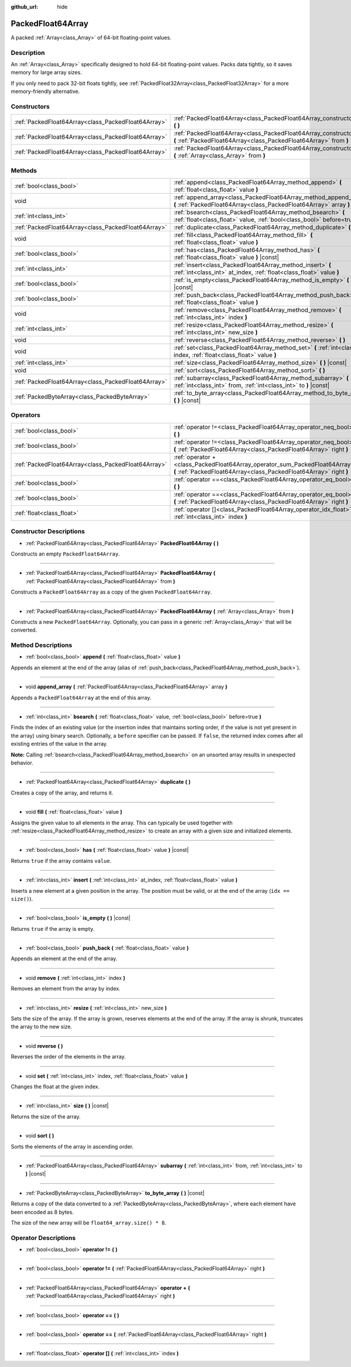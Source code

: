 :github_url: hide

.. Generated automatically by doc/tools/make_rst.py in Godot's source tree.
.. DO NOT EDIT THIS FILE, but the PackedFloat64Array.xml source instead.
.. The source is found in doc/classes or modules/<name>/doc_classes.

.. _class_PackedFloat64Array:

PackedFloat64Array
==================

A packed :ref:`Array<class_Array>` of 64-bit floating-point values.

Description
-----------

An :ref:`Array<class_Array>` specifically designed to hold 64-bit floating-point values. Packs data tightly, so it saves memory for large array sizes.

If you only need to pack 32-bit floats tightly, see :ref:`PackedFloat32Array<class_PackedFloat32Array>` for a more memory-friendly alternative.

Constructors
------------

+-----------------------------------------------------+---------------------------------------------------------------------------------------------------------------------------------------------------------+
| :ref:`PackedFloat64Array<class_PackedFloat64Array>` | :ref:`PackedFloat64Array<class_PackedFloat64Array_constructor_PackedFloat64Array>` **(** **)**                                                          |
+-----------------------------------------------------+---------------------------------------------------------------------------------------------------------------------------------------------------------+
| :ref:`PackedFloat64Array<class_PackedFloat64Array>` | :ref:`PackedFloat64Array<class_PackedFloat64Array_constructor_PackedFloat64Array>` **(** :ref:`PackedFloat64Array<class_PackedFloat64Array>` from **)** |
+-----------------------------------------------------+---------------------------------------------------------------------------------------------------------------------------------------------------------+
| :ref:`PackedFloat64Array<class_PackedFloat64Array>` | :ref:`PackedFloat64Array<class_PackedFloat64Array_constructor_PackedFloat64Array>` **(** :ref:`Array<class_Array>` from **)**                           |
+-----------------------------------------------------+---------------------------------------------------------------------------------------------------------------------------------------------------------+

Methods
-------

+-----------------------------------------------------+------------------------------------------------------------------------------------------------------------------------------------------+
| :ref:`bool<class_bool>`                             | :ref:`append<class_PackedFloat64Array_method_append>` **(** :ref:`float<class_float>` value **)**                                        |
+-----------------------------------------------------+------------------------------------------------------------------------------------------------------------------------------------------+
| void                                                | :ref:`append_array<class_PackedFloat64Array_method_append_array>` **(** :ref:`PackedFloat64Array<class_PackedFloat64Array>` array **)**  |
+-----------------------------------------------------+------------------------------------------------------------------------------------------------------------------------------------------+
| :ref:`int<class_int>`                               | :ref:`bsearch<class_PackedFloat64Array_method_bsearch>` **(** :ref:`float<class_float>` value, :ref:`bool<class_bool>` before=true **)** |
+-----------------------------------------------------+------------------------------------------------------------------------------------------------------------------------------------------+
| :ref:`PackedFloat64Array<class_PackedFloat64Array>` | :ref:`duplicate<class_PackedFloat64Array_method_duplicate>` **(** **)**                                                                  |
+-----------------------------------------------------+------------------------------------------------------------------------------------------------------------------------------------------+
| void                                                | :ref:`fill<class_PackedFloat64Array_method_fill>` **(** :ref:`float<class_float>` value **)**                                            |
+-----------------------------------------------------+------------------------------------------------------------------------------------------------------------------------------------------+
| :ref:`bool<class_bool>`                             | :ref:`has<class_PackedFloat64Array_method_has>` **(** :ref:`float<class_float>` value **)** |const|                                      |
+-----------------------------------------------------+------------------------------------------------------------------------------------------------------------------------------------------+
| :ref:`int<class_int>`                               | :ref:`insert<class_PackedFloat64Array_method_insert>` **(** :ref:`int<class_int>` at_index, :ref:`float<class_float>` value **)**        |
+-----------------------------------------------------+------------------------------------------------------------------------------------------------------------------------------------------+
| :ref:`bool<class_bool>`                             | :ref:`is_empty<class_PackedFloat64Array_method_is_empty>` **(** **)** |const|                                                            |
+-----------------------------------------------------+------------------------------------------------------------------------------------------------------------------------------------------+
| :ref:`bool<class_bool>`                             | :ref:`push_back<class_PackedFloat64Array_method_push_back>` **(** :ref:`float<class_float>` value **)**                                  |
+-----------------------------------------------------+------------------------------------------------------------------------------------------------------------------------------------------+
| void                                                | :ref:`remove<class_PackedFloat64Array_method_remove>` **(** :ref:`int<class_int>` index **)**                                            |
+-----------------------------------------------------+------------------------------------------------------------------------------------------------------------------------------------------+
| :ref:`int<class_int>`                               | :ref:`resize<class_PackedFloat64Array_method_resize>` **(** :ref:`int<class_int>` new_size **)**                                         |
+-----------------------------------------------------+------------------------------------------------------------------------------------------------------------------------------------------+
| void                                                | :ref:`reverse<class_PackedFloat64Array_method_reverse>` **(** **)**                                                                      |
+-----------------------------------------------------+------------------------------------------------------------------------------------------------------------------------------------------+
| void                                                | :ref:`set<class_PackedFloat64Array_method_set>` **(** :ref:`int<class_int>` index, :ref:`float<class_float>` value **)**                 |
+-----------------------------------------------------+------------------------------------------------------------------------------------------------------------------------------------------+
| :ref:`int<class_int>`                               | :ref:`size<class_PackedFloat64Array_method_size>` **(** **)** |const|                                                                    |
+-----------------------------------------------------+------------------------------------------------------------------------------------------------------------------------------------------+
| void                                                | :ref:`sort<class_PackedFloat64Array_method_sort>` **(** **)**                                                                            |
+-----------------------------------------------------+------------------------------------------------------------------------------------------------------------------------------------------+
| :ref:`PackedFloat64Array<class_PackedFloat64Array>` | :ref:`subarray<class_PackedFloat64Array_method_subarray>` **(** :ref:`int<class_int>` from, :ref:`int<class_int>` to **)** |const|       |
+-----------------------------------------------------+------------------------------------------------------------------------------------------------------------------------------------------+
| :ref:`PackedByteArray<class_PackedByteArray>`       | :ref:`to_byte_array<class_PackedFloat64Array_method_to_byte_array>` **(** **)** |const|                                                  |
+-----------------------------------------------------+------------------------------------------------------------------------------------------------------------------------------------------+

Operators
---------

+-----------------------------------------------------+---------------------------------------------------------------------------------------------------------------------------------------------------+
| :ref:`bool<class_bool>`                             | :ref:`operator !=<class_PackedFloat64Array_operator_neq_bool>` **(** **)**                                                                        |
+-----------------------------------------------------+---------------------------------------------------------------------------------------------------------------------------------------------------+
| :ref:`bool<class_bool>`                             | :ref:`operator !=<class_PackedFloat64Array_operator_neq_bool>` **(** :ref:`PackedFloat64Array<class_PackedFloat64Array>` right **)**              |
+-----------------------------------------------------+---------------------------------------------------------------------------------------------------------------------------------------------------+
| :ref:`PackedFloat64Array<class_PackedFloat64Array>` | :ref:`operator +<class_PackedFloat64Array_operator_sum_PackedFloat64Array>` **(** :ref:`PackedFloat64Array<class_PackedFloat64Array>` right **)** |
+-----------------------------------------------------+---------------------------------------------------------------------------------------------------------------------------------------------------+
| :ref:`bool<class_bool>`                             | :ref:`operator ==<class_PackedFloat64Array_operator_eq_bool>` **(** **)**                                                                         |
+-----------------------------------------------------+---------------------------------------------------------------------------------------------------------------------------------------------------+
| :ref:`bool<class_bool>`                             | :ref:`operator ==<class_PackedFloat64Array_operator_eq_bool>` **(** :ref:`PackedFloat64Array<class_PackedFloat64Array>` right **)**               |
+-----------------------------------------------------+---------------------------------------------------------------------------------------------------------------------------------------------------+
| :ref:`float<class_float>`                           | :ref:`operator []<class_PackedFloat64Array_operator_idx_float>` **(** :ref:`int<class_int>` index **)**                                           |
+-----------------------------------------------------+---------------------------------------------------------------------------------------------------------------------------------------------------+

Constructor Descriptions
------------------------

.. _class_PackedFloat64Array_constructor_PackedFloat64Array:

- :ref:`PackedFloat64Array<class_PackedFloat64Array>` **PackedFloat64Array** **(** **)**

Constructs an empty ``PackedFloat64Array``.

----

- :ref:`PackedFloat64Array<class_PackedFloat64Array>` **PackedFloat64Array** **(** :ref:`PackedFloat64Array<class_PackedFloat64Array>` from **)**

Constructs a ``PackedFloat64Array`` as a copy of the given ``PackedFloat64Array``.

----

- :ref:`PackedFloat64Array<class_PackedFloat64Array>` **PackedFloat64Array** **(** :ref:`Array<class_Array>` from **)**

Constructs a new ``PackedFloat64Array``. Optionally, you can pass in a generic :ref:`Array<class_Array>` that will be converted.

Method Descriptions
-------------------

.. _class_PackedFloat64Array_method_append:

- :ref:`bool<class_bool>` **append** **(** :ref:`float<class_float>` value **)**

Appends an element at the end of the array (alias of :ref:`push_back<class_PackedFloat64Array_method_push_back>`).

----

.. _class_PackedFloat64Array_method_append_array:

- void **append_array** **(** :ref:`PackedFloat64Array<class_PackedFloat64Array>` array **)**

Appends a ``PackedFloat64Array`` at the end of this array.

----

.. _class_PackedFloat64Array_method_bsearch:

- :ref:`int<class_int>` **bsearch** **(** :ref:`float<class_float>` value, :ref:`bool<class_bool>` before=true **)**

Finds the index of an existing value (or the insertion index that maintains sorting order, if the value is not yet present in the array) using binary search. Optionally, a ``before`` specifier can be passed. If ``false``, the returned index comes after all existing entries of the value in the array.

**Note:** Calling :ref:`bsearch<class_PackedFloat64Array_method_bsearch>` on an unsorted array results in unexpected behavior.

----

.. _class_PackedFloat64Array_method_duplicate:

- :ref:`PackedFloat64Array<class_PackedFloat64Array>` **duplicate** **(** **)**

Creates a copy of the array, and returns it.

----

.. _class_PackedFloat64Array_method_fill:

- void **fill** **(** :ref:`float<class_float>` value **)**

Assigns the given value to all elements in the array. This can typically be used together with :ref:`resize<class_PackedFloat64Array_method_resize>` to create an array with a given size and initialized elements.

----

.. _class_PackedFloat64Array_method_has:

- :ref:`bool<class_bool>` **has** **(** :ref:`float<class_float>` value **)** |const|

Returns ``true`` if the array contains ``value``.

----

.. _class_PackedFloat64Array_method_insert:

- :ref:`int<class_int>` **insert** **(** :ref:`int<class_int>` at_index, :ref:`float<class_float>` value **)**

Inserts a new element at a given position in the array. The position must be valid, or at the end of the array (``idx == size()``).

----

.. _class_PackedFloat64Array_method_is_empty:

- :ref:`bool<class_bool>` **is_empty** **(** **)** |const|

Returns ``true`` if the array is empty.

----

.. _class_PackedFloat64Array_method_push_back:

- :ref:`bool<class_bool>` **push_back** **(** :ref:`float<class_float>` value **)**

Appends an element at the end of the array.

----

.. _class_PackedFloat64Array_method_remove:

- void **remove** **(** :ref:`int<class_int>` index **)**

Removes an element from the array by index.

----

.. _class_PackedFloat64Array_method_resize:

- :ref:`int<class_int>` **resize** **(** :ref:`int<class_int>` new_size **)**

Sets the size of the array. If the array is grown, reserves elements at the end of the array. If the array is shrunk, truncates the array to the new size.

----

.. _class_PackedFloat64Array_method_reverse:

- void **reverse** **(** **)**

Reverses the order of the elements in the array.

----

.. _class_PackedFloat64Array_method_set:

- void **set** **(** :ref:`int<class_int>` index, :ref:`float<class_float>` value **)**

Changes the float at the given index.

----

.. _class_PackedFloat64Array_method_size:

- :ref:`int<class_int>` **size** **(** **)** |const|

Returns the size of the array.

----

.. _class_PackedFloat64Array_method_sort:

- void **sort** **(** **)**

Sorts the elements of the array in ascending order.

----

.. _class_PackedFloat64Array_method_subarray:

- :ref:`PackedFloat64Array<class_PackedFloat64Array>` **subarray** **(** :ref:`int<class_int>` from, :ref:`int<class_int>` to **)** |const|

----

.. _class_PackedFloat64Array_method_to_byte_array:

- :ref:`PackedByteArray<class_PackedByteArray>` **to_byte_array** **(** **)** |const|

Returns a copy of the data converted to a :ref:`PackedByteArray<class_PackedByteArray>`, where each element have been encoded as 8 bytes.

The size of the new array will be ``float64_array.size() * 8``.

Operator Descriptions
---------------------

.. _class_PackedFloat64Array_operator_neq_bool:

- :ref:`bool<class_bool>` **operator !=** **(** **)**

----

- :ref:`bool<class_bool>` **operator !=** **(** :ref:`PackedFloat64Array<class_PackedFloat64Array>` right **)**

----

.. _class_PackedFloat64Array_operator_sum_PackedFloat64Array:

- :ref:`PackedFloat64Array<class_PackedFloat64Array>` **operator +** **(** :ref:`PackedFloat64Array<class_PackedFloat64Array>` right **)**

----

.. _class_PackedFloat64Array_operator_eq_bool:

- :ref:`bool<class_bool>` **operator ==** **(** **)**

----

- :ref:`bool<class_bool>` **operator ==** **(** :ref:`PackedFloat64Array<class_PackedFloat64Array>` right **)**

----

.. _class_PackedFloat64Array_operator_idx_float:

- :ref:`float<class_float>` **operator []** **(** :ref:`int<class_int>` index **)**

.. |virtual| replace:: :abbr:`virtual (This method should typically be overridden by the user to have any effect.)`
.. |const| replace:: :abbr:`const (This method has no side effects. It doesn't modify any of the instance's member variables.)`
.. |vararg| replace:: :abbr:`vararg (This method accepts any number of arguments after the ones described here.)`
.. |constructor| replace:: :abbr:`constructor (This method is used to construct a type.)`
.. |static| replace:: :abbr:`static (This method doesn't need an instance to be called, so it can be called directly using the class name.)`
.. |operator| replace:: :abbr:`operator (This method describes a valid operator to use with this type as left-hand operand.)`
